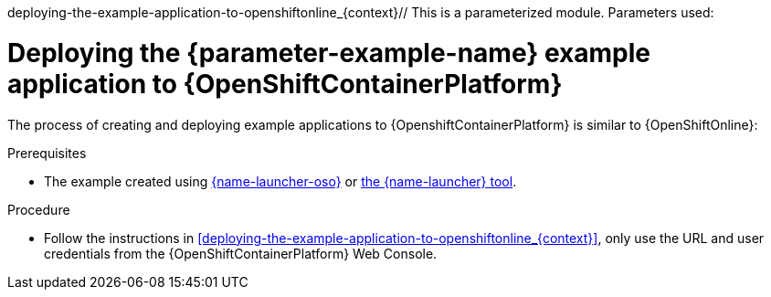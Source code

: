 deploying-the-example-application-to-openshiftonline_{context}// This is a parameterized module. Parameters used:
//
//  parameter-example-name: human-readable name of the example application. This is used in readable text
//
// Rationale: This procedure is identical in all deployments.

[id='deploying-the-booster-to-openshiftcontainerplatform_{context}']
[id='deploying-the-example-application-to-openshiftcontainerplatform_{context}']
= Deploying the {parameter-example-name} example application to {OpenShiftContainerPlatform}

The process of creating and deploying example applications to {OpenshiftContainerPlatform} is similar to {OpenShiftOnline}:

.Prerequisites

* The example created using link:{link-launcher-oso}[{name-launcher-oso}] or link:{link-guide-minishift-installation}[the {name-launcher} tool].

.Procedure

* Follow the instructions in xref:deploying-the-example-application-to-openshiftonline_{context}[], only use the URL and user credentials from the {OpenShiftContainerPlatform} Web Console.
